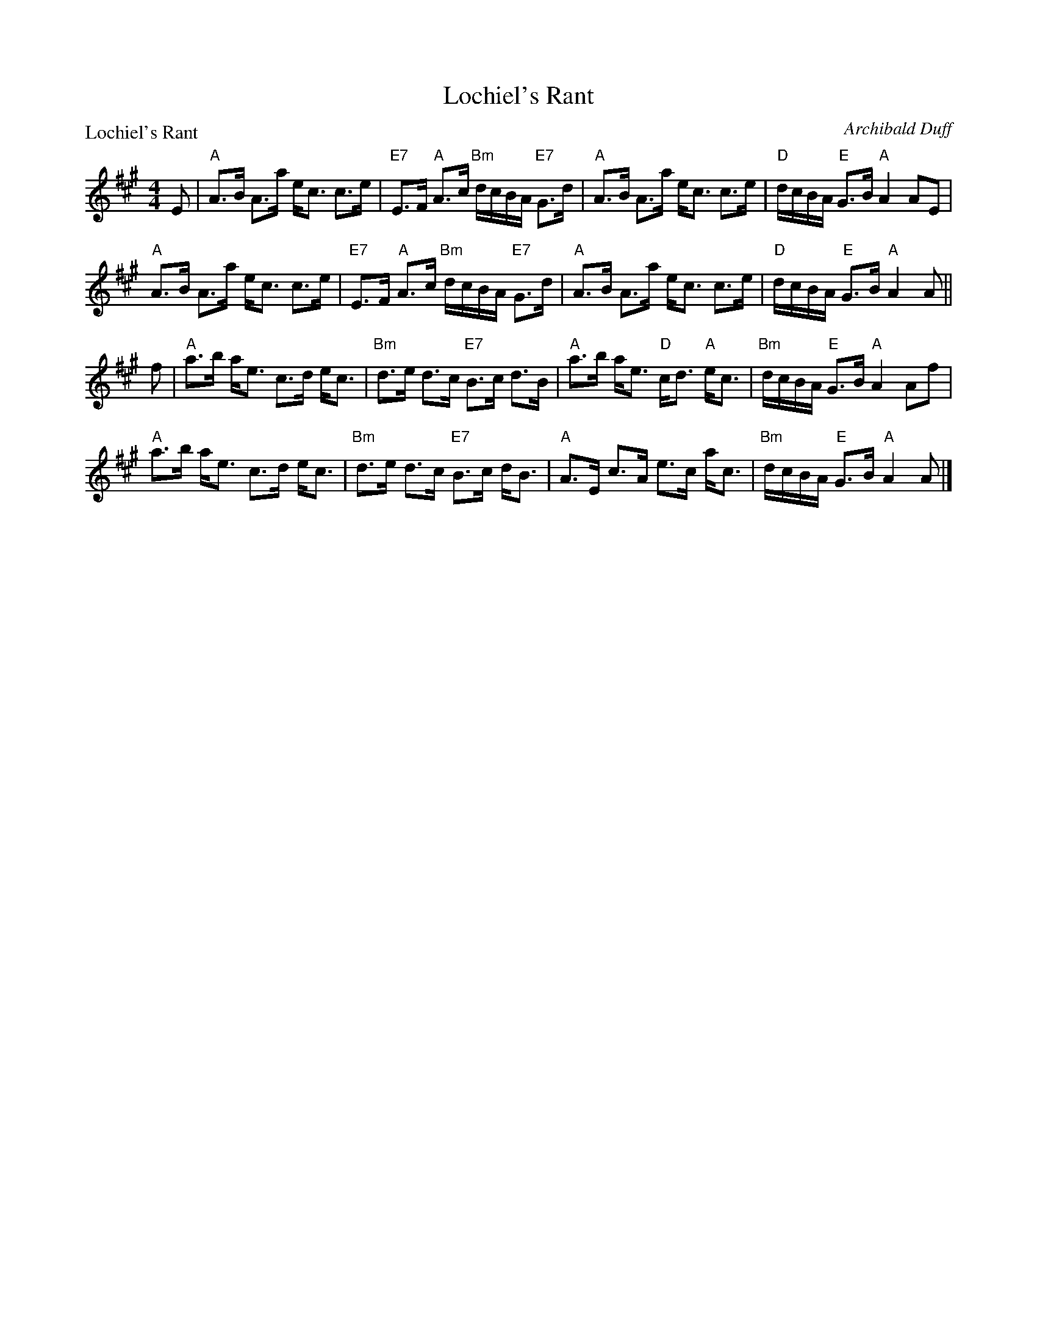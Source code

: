 X:1902
T:Lochiel's Rant
P:Lochiel's Rant
C:Archibald Duff
R:Strathspey (8x32)
B:RSCDS 19-2
Z:Anselm Lingnau <anselm@strathspey.org>
M:4/4
L:1/8
K:A
%
E|"A"A>B A>a e<c c>e|"E7"E>F "A"A>c "Bm"d/c/B/A/ "E7"G>d|\
  "A"A>B A>a e<c c>e|"D"d/c/B/A/ "E"G>B "A"A2 AE|
  "A"A>B A>a e<c c>e|"E7"E>F "A"A>c "Bm"d/c/B/A/ "E7"G>d|\
  "A"A>B A>a e<c c>e|"D"d/c/B/A/ "E"G>B "A"A2 A||
f|"A"a>b a<e c>d e<c|"Bm"d>e d>c "E7"B>c d>B|\
  "A"a>b a<e "D"c<d "A"e<c|"Bm"d/c/B/A/ "E"G>B "A"A2 Af|
  "A"a>b a<e c>d e<c|"Bm"d>e d>c "E7"B>c d<B|\
  "A"A>E c>A e>c a<c|"Bm"d/c/B/A/ "E"G>B "A"A2 A|]
